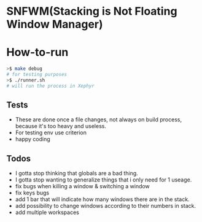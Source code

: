 * SNFWM(Stacking is Not Floating Window Manager)
:PROPERTIES:
:CUSTOM_ID: snfwm
:END:
* How-to-run

#+BEGIN_SRC bash
>$ make debug
# for testing purposes
>$ ./runner.sh
# will run the process in Xephyr
#+END_SRC

** Tests
:PROPERTIES:
:CUSTOM_ID: tests
:END:
- These are done once a file changes, not always on build process,
  because it's too heavy and useless.
- For testing env use criterion
- happy coding

** Todos
- I gotta stop thinking that globals are a bad thing.
- I gotta stop wanting to generalize things that i only need for 1 useage.
- fix bugs when killing a window & switching a window
- fix keys bugs
- add 1 bar that will indicate how many windows there are in the stack.
- add possibility to change windows according to their numbers in stack.
- add multiple workspaces
